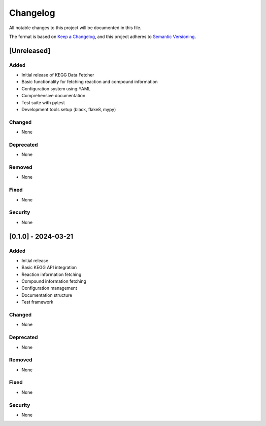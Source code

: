 Changelog
=========

All notable changes to this project will be documented in this file.

The format is based on `Keep a Changelog <https://keepachangelog.com/en/1.0.0/>`_,
and this project adheres to `Semantic Versioning <https://semver.org/spec/v2.0.0.html>`_.

[Unreleased]
------------

Added
~~~~
* Initial release of KEGG Data Fetcher
* Basic functionality for fetching reaction and compound information
* Configuration system using YAML
* Comprehensive documentation
* Test suite with pytest
* Development tools setup (black, flake8, mypy)

Changed
~~~~~~
* None

Deprecated
~~~~~~~~~
* None

Removed
~~~~~~
* None

Fixed
~~~~
* None

Security
~~~~~~~
* None

[0.1.0] - 2024-03-21
------------------

Added
~~~~
* Initial release
* Basic KEGG API integration
* Reaction information fetching
* Compound information fetching
* Configuration management
* Documentation structure
* Test framework

Changed
~~~~~~
* None

Deprecated
~~~~~~~~~
* None

Removed
~~~~~~
* None

Fixed
~~~~
* None

Security
~~~~~~~
* None